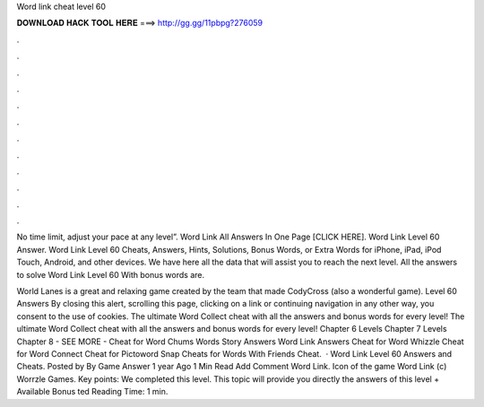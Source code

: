 Word link cheat level 60



𝐃𝐎𝐖𝐍𝐋𝐎𝐀𝐃 𝐇𝐀𝐂𝐊 𝐓𝐎𝐎𝐋 𝐇𝐄𝐑𝐄 ===> http://gg.gg/11pbpg?276059



.



.



.



.



.



.



.



.



.



.



.



.

No time limit, adjust your pace at any level”. Word Link All Answers In One Page [CLICK HERE]. Word Link Level 60 Answer. Word Link Level 60 Cheats, Answers, Hints, Solutions, Bonus Words, or Extra Words for iPhone, iPad, iPod Touch, Android, and other devices. We have here all the data that will assist you to reach the next level. All the answers to solve Word Link Level 60 With bonus words are.

World Lanes is a great and relaxing game created by the team that made CodyCross (also a wonderful game). Level 60 Answers By closing this alert, scrolling this page, clicking on a link or continuing navigation in any other way, you consent to the use of cookies. The ultimate Word Collect cheat with all the answers and bonus words for every level! The ultimate Word Collect cheat with all the answers and bonus words for every level! Chapter 6 Levels Chapter 7 Levels Chapter 8 - SEE MORE - Cheat for Word Chums Words Story Answers Word Link Answers Cheat for Word Whizzle Cheat for Word Connect Cheat for Pictoword Snap Cheats for Words With Friends Cheat.  · Word Link Level 60 Answers and Cheats. Posted by By Game Answer 1 year Ago 1 Min Read Add Comment Word Link. Icon of the game Word Link (c) Worrzle Games. Key points: We completed this level. This topic will provide you directly the answers of this level + Available Bonus ted Reading Time: 1 min.
